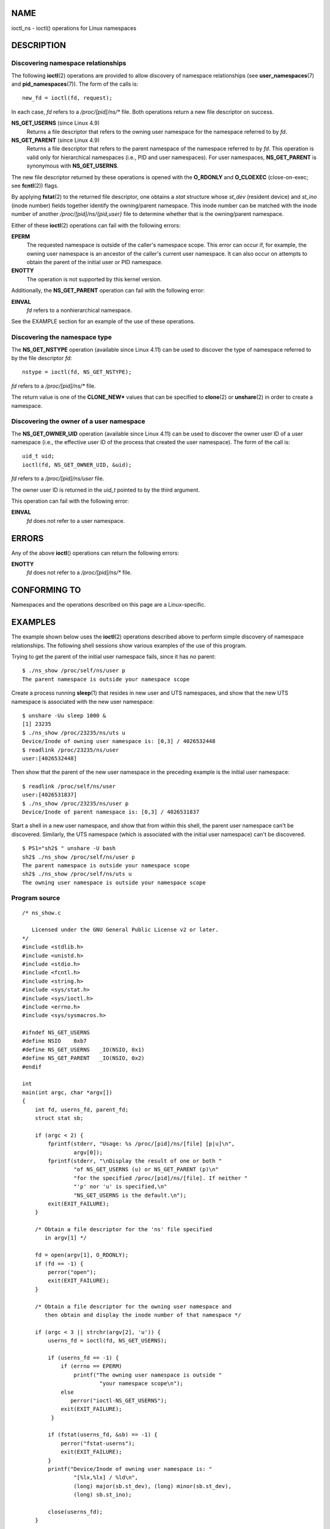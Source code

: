 NAME
====

ioctl_ns - ioctl() operations for Linux namespaces

DESCRIPTION
===========

Discovering namespace relationships
-----------------------------------

The following **ioctl**\ (2) operations are provided to allow discovery
of namespace relationships (see **user_namespaces**\ (7) and
**pid_namespaces**\ (7)). The form of the calls is:

::

   new_fd = ioctl(fd, request);

In each case, *fd* refers to a */proc/[pid]/ns/\** file. Both operations
return a new file descriptor on success.

**NS_GET_USERNS** (since Linux 4.9)
   Returns a file descriptor that refers to the owning user namespace
   for the namespace referred to by *fd*.

**NS_GET_PARENT** (since Linux 4.9)
   Returns a file descriptor that refers to the parent namespace of the
   namespace referred to by *fd*. This operation is valid only for
   hierarchical namespaces (i.e., PID and user namespaces). For user
   namespaces, **NS_GET_PARENT** is synonymous with **NS_GET_USERNS**.

The new file descriptor returned by these operations is opened with the
**O_RDONLY** and **O_CLOEXEC** (close-on-exec; see **fcntl**\ (2))
flags.

By applying **fstat**\ (2) to the returned file descriptor, one obtains
a *stat* structure whose *st_dev* (resident device) and *st_ino* (inode
number) fields together identify the owning/parent namespace. This inode
number can be matched with the inode number of another
*/proc/[pid]/ns/{pid,user}* file to determine whether that is the
owning/parent namespace.

Either of these **ioctl**\ (2) operations can fail with the following
errors:

**EPERM**
   The requested namespace is outside of the caller's namespace scope.
   This error can occur if, for example, the owning user namespace is an
   ancestor of the caller's current user namespace. It can also occur on
   attempts to obtain the parent of the initial user or PID namespace.

**ENOTTY**
   The operation is not supported by this kernel version.

Additionally, the **NS_GET_PARENT** operation can fail with the
following error:

**EINVAL**
   *fd* refers to a nonhierarchical namespace.

See the EXAMPLE section for an example of the use of these operations.

Discovering the namespace type
------------------------------

The **NS_GET_NSTYPE** operation (available since Linux 4.11) can be used
to discover the type of namespace referred to by the file descriptor
*fd*:

::

   nstype = ioctl(fd, NS_GET_NSTYPE);

*fd* refers to a */proc/[pid]/ns/\** file.

The return value is one of the **CLONE_NEW\*** values that can be
specified to **clone**\ (2) or **unshare**\ (2) in order to create a
namespace.

Discovering the owner of a user namespace
-----------------------------------------

The **NS_GET_OWNER_UID** operation (available since Linux 4.11) can be
used to discover the owner user ID of a user namespace (i.e., the
effective user ID of the process that created the user namespace). The
form of the call is:

::

   uid_t uid;
   ioctl(fd, NS_GET_OWNER_UID, &uid);

*fd* refers to a */proc/[pid]/ns/user* file.

The owner user ID is returned in the *uid_t* pointed to by the third
argument.

This operation can fail with the following error:

**EINVAL**
   *fd* does not refer to a user namespace.

ERRORS
======

Any of the above **ioctl**\ () operations can return the following
errors:

**ENOTTY**
   *fd* does not refer to a */proc/[pid]/ns/\** file.

CONFORMING TO
=============

Namespaces and the operations described on this page are a
Linux-specific.

EXAMPLES
========

The example shown below uses the **ioctl**\ (2) operations described
above to perform simple discovery of namespace relationships. The
following shell sessions show various examples of the use of this
program.

Trying to get the parent of the initial user namespace fails, since it
has no parent:

::

   $ ./ns_show /proc/self/ns/user p
   The parent namespace is outside your namespace scope

Create a process running **sleep**\ (1) that resides in new user and UTS
namespaces, and show that the new UTS namespace is associated with the
new user namespace:

::

   $ unshare -Uu sleep 1000 &
   [1] 23235
   $ ./ns_show /proc/23235/ns/uts u
   Device/Inode of owning user namespace is: [0,3] / 4026532448
   $ readlink /proc/23235/ns/user 
   user:[4026532448]

Then show that the parent of the new user namespace in the preceding
example is the initial user namespace:

::

   $ readlink /proc/self/ns/user
   user:[4026531837]
   $ ./ns_show /proc/23235/ns/user p
   Device/Inode of parent namespace is: [0,3] / 4026531837

Start a shell in a new user namespace, and show that from within this
shell, the parent user namespace can't be discovered. Similarly, the UTS
namespace (which is associated with the initial user namespace) can't be
discovered.

::

   $ PS1="sh2$ " unshare -U bash
   sh2$ ./ns_show /proc/self/ns/user p
   The parent namespace is outside your namespace scope
   sh2$ ./ns_show /proc/self/ns/uts u
   The owning user namespace is outside your namespace scope

Program source
--------------

::

   /* ns_show.c

      Licensed under the GNU General Public License v2 or later.
   */
   #include <stdlib.h>
   #include <unistd.h>
   #include <stdio.h>
   #include <fcntl.h>
   #include <string.h>
   #include <sys/stat.h>
   #include <sys/ioctl.h>
   #include <errno.h>
   #include <sys/sysmacros.h>

   #ifndef NS_GET_USERNS
   #define NSIO    0xb7
   #define NS_GET_USERNS   _IO(NSIO, 0x1)
   #define NS_GET_PARENT   _IO(NSIO, 0x2)
   #endif

   int
   main(int argc, char *argv[])
   {
       int fd, userns_fd, parent_fd;
       struct stat sb;

       if (argc < 2) {
           fprintf(stderr, "Usage: %s /proc/[pid]/ns/[file] [p|u]\n",
                   argv[0]);
           fprintf(stderr, "\nDisplay the result of one or both "
                   "of NS_GET_USERNS (u) or NS_GET_PARENT (p)\n"
                   "for the specified /proc/[pid]/ns/[file]. If neither "
                   "'p' nor 'u' is specified,\n"
                   "NS_GET_USERNS is the default.\n");
           exit(EXIT_FAILURE);
       }

       /* Obtain a file descriptor for the 'ns' file specified
          in argv[1] */

       fd = open(argv[1], O_RDONLY);
       if (fd == -1) {
           perror("open");
           exit(EXIT_FAILURE);
       }

       /* Obtain a file descriptor for the owning user namespace and
          then obtain and display the inode number of that namespace */

       if (argc < 3 || strchr(argv[2], 'u')) {
           userns_fd = ioctl(fd, NS_GET_USERNS);

           if (userns_fd == -1) {
               if (errno == EPERM)
                   printf("The owning user namespace is outside "
                           "your namespace scope\n");
               else
                  perror("ioctl-NS_GET_USERNS");
               exit(EXIT_FAILURE);
            }

           if (fstat(userns_fd, &sb) == -1) {
               perror("fstat-userns");
               exit(EXIT_FAILURE);
           }
           printf("Device/Inode of owning user namespace is: "
                   "[%lx,%lx] / %ld\n",
                   (long) major(sb.st_dev), (long) minor(sb.st_dev),
                   (long) sb.st_ino);

           close(userns_fd);
       }

       /* Obtain a file descriptor for the parent namespace and
          then obtain and display the inode number of that namespace */

       if (argc > 2 && strchr(argv[2], 'p')) {
           parent_fd = ioctl(fd, NS_GET_PARENT);

           if (parent_fd == -1) {
               if (errno == EINVAL)
                   printf("Can' get parent namespace of a "
                           "nonhierarchical namespace\n");
               else if (errno == EPERM)
                   printf("The parent namespace is outside "
                           "your namespace scope\n");
               else
                   perror("ioctl-NS_GET_PARENT");
               exit(EXIT_FAILURE);
           }

           if (fstat(parent_fd, &sb) == -1) {
               perror("fstat-parentns");
               exit(EXIT_FAILURE);
           }
           printf("Device/Inode of parent namespace is: [%lx,%lx] / %ld\n",
                   (long) major(sb.st_dev), (long) minor(sb.st_dev),
                   (long) sb.st_ino);

           close(parent_fd);
       }

       exit(EXIT_SUCCESS);
   }

SEE ALSO
========

**fstat**\ (2), **ioctl**\ (2), **proc**\ (5), **namespaces**\ (7)
